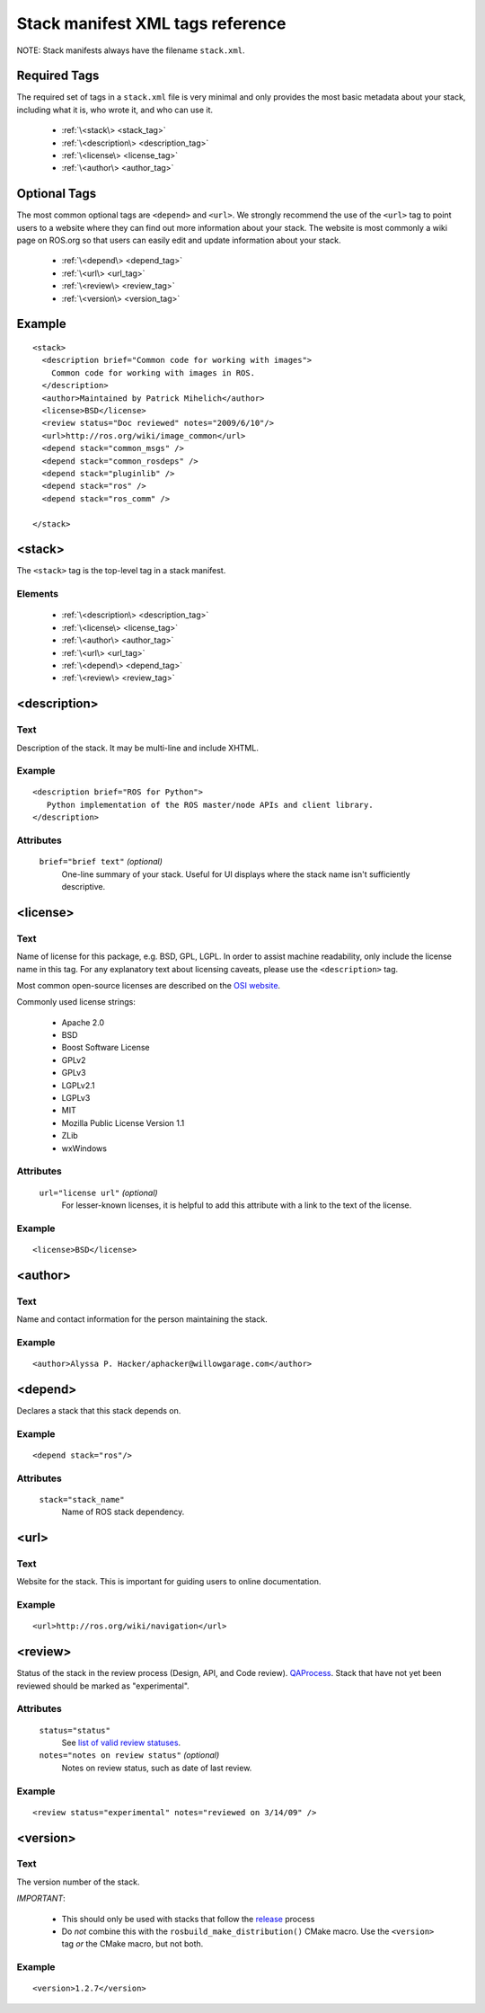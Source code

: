 .. _stack_xml:

Stack manifest XML tags reference
=================================

NOTE: Stack manifests always have the filename ``stack.xml``. 

Required Tags
-------------

The required set of tags in a ``stack.xml`` file is very minimal and
only provides the most basic metadata about your stack, including what
it is, who wrote it, and who can use it.

 * :ref:`\<stack\> <stack_tag>`
 * :ref:`\<description\> <description_tag>`
 * :ref:`\<license\> <license_tag>`
 * :ref:`\<author\> <author_tag>`

Optional Tags
-------------

The most common optional tags are ``<depend>`` and ``<url>``. We strongly
recommend the use of the ``<url>`` tag to point users to a website where
they can find out more information about your stack. The website is
most commonly a wiki page on ROS.org so that users can easily edit and
update information about your stack.


 * :ref:`\<depend\> <depend_tag>`
 * :ref:`\<url\> <url_tag>`
 * :ref:`\<review\> <review_tag>`
 * :ref:`\<version\> <version_tag>` 

Example
-------

::

    <stack>
      <description brief="Common code for working with images">
        Common code for working with images in ROS.
      </description>
      <author>Maintained by Patrick Mihelich</author>
      <license>BSD</license>
      <review status="Doc reviewed" notes="2009/6/10"/>
      <url>http://ros.org/wiki/image_common</url>
      <depend stack="common_msgs" />
      <depend stack="common_rosdeps" />
      <depend stack="pluginlib" /> 
      <depend stack="ros" /> 
      <depend stack="ros_comm" /> 
    
    </stack>
    

.. _stack_tag:

<stack>
-------

The ``<stack>`` tag is the top-level tag in a stack manifest.

Elements
''''''''

 * :ref:`\<description\> <description_tag>`
 * :ref:`\<license\> <license_tag>`
 * :ref:`\<author\> <author_tag>`
 * :ref:`\<url\> <url_tag>`
 * :ref:`\<depend\> <depend_tag>`
 * :ref:`\<review\> <review_tag>`


<description>
-------------


Text
''''

Description of the stack. It may be multi-line and include XHTML. 

Example
'''''''

::

     <description brief="ROS for Python">
        Python implementation of the ROS master/node APIs and client library.
     </description>
    

Attributes
''''''''''

 ``brief="brief text"`` *(optional)*
  One-line summary of your stack. Useful for UI displays where the stack name isn't sufficiently descriptive.

.. _license_tag:

<license>
---------

Text
''''

Name of license for this package, e.g. BSD, GPL, LGPL. In order to
assist machine readability, only include the license name in this
tag. For any explanatory text about licensing caveats, please use the
``<description>`` tag.

Most common open-source licenses are described on the `OSI website <http://www.opensource.org/licenses/alphabetical>`_.

Commonly used license strings:

 - Apache 2.0
 - BSD
 - Boost Software License
 - GPLv2
 - GPLv3
 - LGPLv2.1
 - LGPLv3
 - MIT 
 - Mozilla Public License Version 1.1
 - ZLib
 - wxWindows


Attributes
''''''''''


 ``url="license url"`` *(optional)*
   For lesser-known licenses, it is helpful to add this attribute with a link to the text of the license.

Example
'''''''

::

    <license>BSD</license>


.. _author_tag:

<author>
--------

Text
''''


Name and contact information for the person maintaining the stack.

Example
'''''''

::

    <author>Alyssa P. Hacker/aphacker@willowgarage.com</author>


.. _depend_tag:

<depend>
--------

Declares a stack that this stack depends on.

Example
'''''''

::

    <depend stack="ros"/>


Attributes
''''''''''

 ``stack="stack_name"``
   Name of ROS stack dependency.

.. _url_tag:

<url>
-----

Text
''''

Website for the stack. This is important for guiding users to online documentation.

Example
'''''''

::

    <url>http://ros.org/wiki/navigation</url>


.. _review_tag:

<review>
--------

Status of the stack in the review process (Design, API, and Code
review). `QAProcess <http://ros.org/wiki/QAProcess>`_.  Stack that
have not yet been reviewed should be marked as "experimental".

Attributes
''''''''''


 ``status="status"``
   See `list of valid review statuses <http://ros.org/wiki/Review Status>`_.
 ``notes="notes on review status"`` *(optional)*
   Notes on review status, such as date of last review.


Example
'''''''

::

    <review status="experimental" notes="reviewed on 3/14/09" />


.. _version_tag:
<version>
---------

.. versionadded: Electric

Text
''''

The version number of the stack.  

*IMPORTANT*:

 - This should only be used with stacks that follow the `release <http://ros.org/wiki/release>`_ process
 - Do *not* combine this with the ``rosbuild_make_distribution()`` CMake macro.  Use the ``<version>`` tag *or* the CMake macro, but not both.

Example
'''''''

::

    <version>1.2.7</version>

